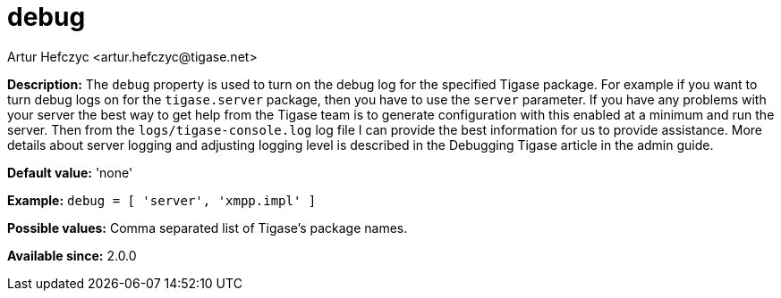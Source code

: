 [[debug]]
= debug
:author: Artur Hefczyc <artur.hefczyc@tigase.net>
:date: 2013-02-09 21:57
:version: v2.0, June 2017: Reformatted for v7.2.0.

:toc:
:numbered:
:website: http://tigase.net/

*Description:* The `debug` property is used to turn on the debug log for the specified Tigase package. For example if you want to turn debug logs on for the `tigase.server` package, then you have to use the `server` parameter. If you have any problems with your server the best way to get help from the Tigase team is to generate configuration with this enabled at a minimum and run the server. Then from the `logs/tigase-console.log` log file I can provide the best information for us to provide assistance. More details about server logging and adjusting logging level is described in the Debugging Tigase article in the admin guide.

*Default value:* 'none'

*Example:* `debug = [ 'server', 'xmpp.impl' ]`

*Possible values:* Comma separated list of Tigase's package names.

*Available since:* 2.0.0

